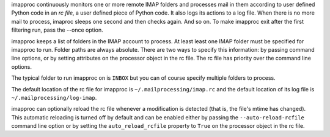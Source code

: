 imapproc continuously monitors one or more remote IMAP folders and processes
mail in them according to user defined Python code in an *rc file*, a user
defined piece of Python code. It also logs its actions to a log file. When
there is no more mail to process, imaproc sleeps one second and then checks
again. And so on. To make imapproc exit after the first filtering run, pass the
--once option.

imapproc keeps a list of folders in the IMAP account to process. At least least
one IMAP folder must be specified for imapproc to run. Folder paths are always
absolute. There are two ways to specify this information: by passing command
line options, or by setting attributes on the processor object in the rc file.
The rc file has priority over the command line options.

The typical folder to run imapproc on is ``INBOX`` but you can of course
specify multiple folders to process.

The default location of the rc file for imapproc is
``~/.mailprocessing/imap.rc`` and the default location of its log file is
``~/.mailprocessing/log-imap``.

imapproc can optionally reload the rc file whenever a modification is detected
(that is, the file's mtime has changed). This automatic reloading is turned off
by default and can be enabled either by passing the ``--auto-reload-rcfile``
command line option or by setting the ``auto_reload_rcfile`` property to
``True`` on the processor object in the rc file.
